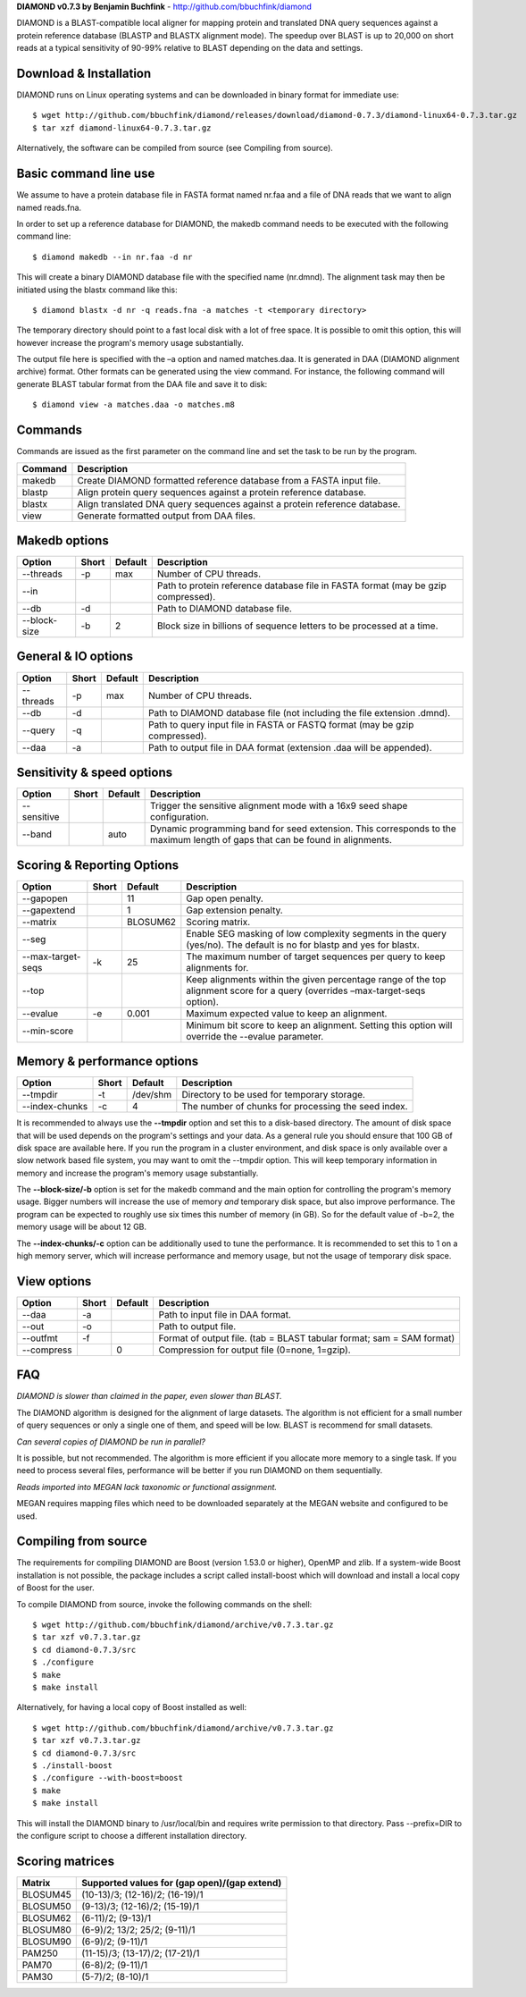 **DIAMOND v0.7.3 by Benjamin Buchfink** - http://github.com/bbuchfink/diamond

DIAMOND is a BLAST-compatible local aligner for mapping protein and translated DNA query sequences against a protein reference database (BLASTP and BLASTX alignment mode). The speedup over BLAST is up to 20,000 on short reads at a typical sensitivity of 90-99% relative to BLAST depending on the data and settings.

Download & Installation
=======================
DIAMOND runs on Linux operating systems and can be downloaded in binary format for immediate use::

    $ wget http://github.com/bbuchfink/diamond/releases/download/diamond-0.7.3/diamond-linux64-0.7.3.tar.gz
    $ tar xzf diamond-linux64-0.7.3.tar.gz

Alternatively, the software can be compiled from source (see Compiling from source).

Basic command line use
======================
We assume to have a protein database file in FASTA format named nr.faa and a file of DNA reads that we want to align named reads.fna.

In order to set up a reference database for DIAMOND, the makedb command needs to be executed with the following command line::

    $ diamond makedb --in nr.faa -d nr

This will create a binary DIAMOND database file with the specified name (nr.dmnd). The alignment task may then be initiated using the blastx command like this::

    $ diamond blastx -d nr -q reads.fna -a matches -t <temporary directory>

The temporary directory should point to a fast local disk with a lot of free space. It is possible to omit this option, this will however increase the program's memory usage substantially.

The output file here is specified with the –a option and named matches.daa. It is generated in DAA (DIAMOND alignment archive) format. Other formats can be generated using the view command. For instance, the following command will generate BLAST tabular format from the DAA file and save it to disk::

    $ diamond view -a matches.daa -o matches.m8

Commands
========
Commands are issued as the first parameter on the command line and set the task to be run by the program.

======= ===========
Command Description
======= ===========
makedb  Create DIAMOND formatted reference database from a FASTA input file.
blastp  Align protein query sequences against a protein reference database.
blastx  Align translated DNA query sequences against a protein reference database.
view    Generate formatted output from DAA files.
======= ===========

Makedb options
==============
============ ===== ======= ===========
Option       Short Default Description
============ ===== ======= ===========
--threads    -p    max     Number of CPU threads.
--in                       Path to protein reference database file in FASTA format (may be gzip compressed).
--db         -d            Path to DIAMOND database file.
--block-size -b    2       Block size in billions of sequence letters to be processed at a time.
============ ===== ======= ===========

General & IO options
====================
========= ===== ======= ===========
Option    Short Default Description
========= ===== ======= ===========
--threads -p    max     Number of CPU threads.
--db      -d            Path to DIAMOND database file (not including the file extension .dmnd).
--query   -q            Path to query input file in FASTA or FASTQ format (may be gzip compressed).
--daa     -a            Path to output file in DAA format (extension .daa will be appended).
========= ===== ======= ===========

Sensitivity & speed options
===========================
=========== ===== ======= ===========
Option      Short Default Description
=========== ===== ======= ===========
--sensitive               Trigger the sensitive alignment mode with a 16x9 seed shape configuration.
--band            auto    Dynamic programming band for seed extension. This corresponds to the maximum length of gaps that can be found in alignments.
=========== ===== ======= ===========

Scoring & Reporting Options
=================
================= ===== ======== ===========
Option            Short Default  Description
================= ===== ======== ===========
--gapopen               11       Gap open penalty.
--gapextend             1        Gap extension penalty.
--matrix                BLOSUM62 Scoring matrix.
--seg                            Enable SEG masking of low complexity segments in the query (yes/no). The default is no for blastp and yes for blastx.
--max-target-seqs -k    25       The maximum number of target sequences per query to keep alignments for.
--top                            Keep alignments within the given percentage range of the top alignment score for a query (overrides –max-target-seqs option).
--evalue          -e    0.001    Maximum expected value to keep an alignment.
--min-score                      Minimum bit score to keep an alignment. Setting this option will override the --evalue parameter.
================= ===== ======== ===========

Memory & performance options
============================
============== ===== ======== ===========
Option         Short Default  Description
============== ===== ======== ===========
--tmpdir       -t    /dev/shm Directory to be used for temporary storage.
--index-chunks -c    4        The number of chunks for processing the seed index.
============== ===== ======== ===========
It is recommended to always use the **--tmpdir** option and set this to a disk-based directory. The amount of disk space that will be used depends on the program's settings and your data. As a general rule you should ensure that 100 GB of disk space are available here. If you run the program in a cluster environment, and disk space is only available over a slow network based file system, you may want to omit the --tmpdir option. This will keep temporary information in memory and increase the program's memory usage substantially.

The **--block-size/-b** option is set for the makedb command and the main option for controlling the program's memory usage. Bigger numbers will increase the use of memory *and* temporary disk space, but also improve performance. The program can be expected to roughly use six times this number of memory (in GB). So for the default value of -b=2, the memory usage will be about 12 GB.

The **--index-chunks/-c** option can be additionally used to tune the performance. It is recommended to set this to 1 on a high memory server, which will increase performance and memory usage, but not the usage of temporary disk space.

View options
============
========== ===== ======== ===========
Option     Short Default  Description
========== ===== ======== ===========
--daa      -a             Path to input file in DAA format.
--out      -o             Path to output file.
--outfmt   -f             Format of output file. (tab = BLAST tabular format; sam = SAM format)
--compress       0        Compression for output file (0=none, 1=gzip).
========== ===== ======== ===========
FAQ
===
*DIAMOND is slower than claimed in the paper, even slower than BLAST.*

The DIAMOND algorithm is designed for the alignment of large datasets. The algorithm is not efficient for a small number of query sequences or only a single one of them, and speed will be low. BLAST is recommend for small datasets.

*Can several copies of DIAMOND be run in parallel?*

It is possible, but not recommended. The algorithm is more efficient if you allocate more memory to a single task. If you need to process several files, performance will be better if you run DIAMOND on them sequentially.

*Reads imported into MEGAN lack taxonomic or functional assignment.*

MEGAN requires mapping files which need to be downloaded separately at the MEGAN website and configured to be used.

Compiling from source
=====================
The requirements for compiling DIAMOND are Boost (version 1.53.0 or higher), OpenMP and zlib. If a system-wide Boost installation is not possible, the package includes a script called install-boost which will download and install a local copy of Boost for the user.

To compile DIAMOND from source, invoke the following commands on the shell::

    $ wget http://github.com/bbuchfink/diamond/archive/v0.7.3.tar.gz
    $ tar xzf v0.7.3.tar.gz
    $ cd diamond-0.7.3/src
    $ ./configure
    $ make
    $ make install

Alternatively, for having a local copy of Boost installed as well::

    $ wget http://github.com/bbuchfink/diamond/archive/v0.7.3.tar.gz
    $ tar xzf v0.7.3.tar.gz
    $ cd diamond-0.7.3/src
    $ ./install-boost
    $ ./configure --with-boost=boost
    $ make
    $ make install

This will install the DIAMOND binary to /usr/local/bin and requires write permission to that directory. Pass --prefix=DIR to the configure script to choose a different installation directory.

Scoring matrices
================
======== ============================================
Matrix   Supported values for (gap open)/(gap extend)
======== ============================================
BLOSUM45 (10-13)/3; (12-16)/2; (16-19)/1
BLOSUM50 (9-13)/3; (12-16)/2; (15-19)/1
BLOSUM62 (6-11)/2; (9-13)/1
BLOSUM80 (6-9)/2; 13/2; 25/2; (9-11)/1
BLOSUM90 (6-9)/2; (9-11)/1
PAM250   (11-15)/3; (13-17)/2; (17-21)/1
PAM70    (6-8)/2; (9-11)/1
PAM30    (5-7)/2; (8-10)/1
======== ============================================
